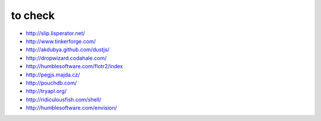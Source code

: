 to check
========

* http://slip.lisperator.net/
* http://www.tinkerforge.com/
* http://akdubya.github.com/dustjs/
* http://dropwizard.codahale.com/
* http://humblesoftware.com/flotr2/index
* http://pegjs.majda.cz/
* http://pouchdb.com/
* http://tryapl.org/
* http://ridiculousfish.com/shell/
* http://humblesoftware.com/envision/
